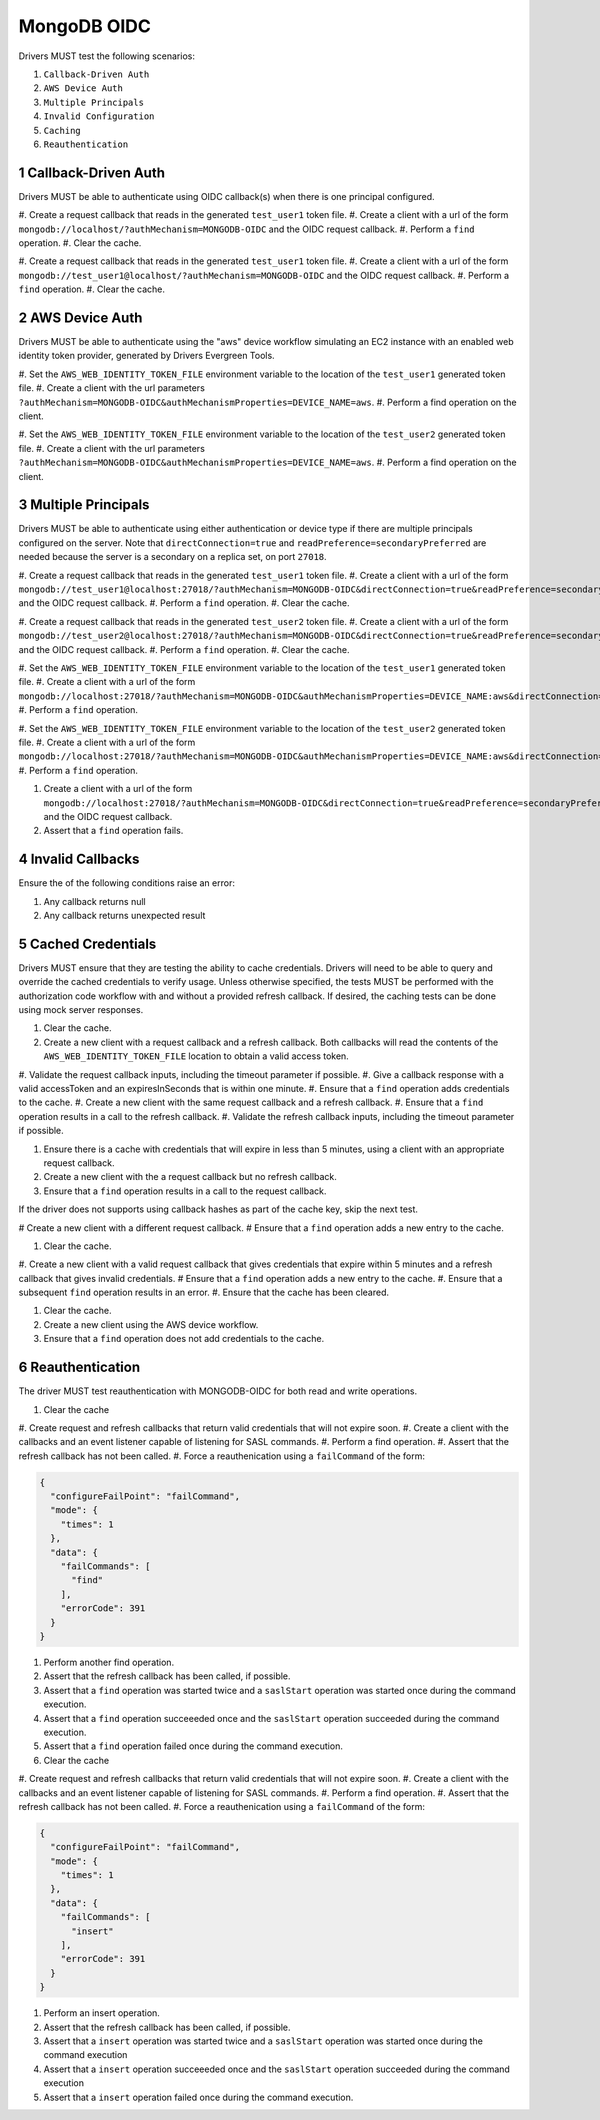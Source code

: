 ============
MongoDB OIDC
============

Drivers MUST test the following scenarios:

#. ``Callback-Driven Auth``
#. ``AWS Device Auth``
#. ``Multiple Principals``
#. ``Invalid Configuration``
#. ``Caching``
#. ``Reauthentication``


.. sectnum::


Callback-Driven Auth
====================

Drivers MUST be able to authenticate using OIDC callback(s) when there
is one principal configured.

#. Create a request callback that reads in the generated ``test_user1`` token
file.
#. Create a client with a url of the form  ``mongodb://localhost/?authMechanism=MONGODB-OIDC`` and the OIDC request callback.
#. Perform a ``find`` operation.
#. Clear the cache.

#. Create a request callback that reads in the generated ``test_user1`` token
file.
#. Create a client with a url of the form  ``mongodb://test_user1@localhost/?authMechanism=MONGODB-OIDC`` and the OIDC request callback.
#. Perform a ``find`` operation.
#. Clear the cache.


AWS Device Auth
===============

Drivers MUST be able to authenticate using the "aws" device workflow simulating
an EC2 instance with an enabled web identity token provider, generated by
Drivers Evergreen Tools.

#. Set the ``AWS_WEB_IDENTITY_TOKEN_FILE`` environment variable to the location
of the ``test_user1`` generated token file.
#. Create a client with the url parameters ``?authMechanism=MONGODB-OIDC&authMechanismProperties=DEVICE_NAME=aws``.
#. Perform a find operation on the client.

#. Set the ``AWS_WEB_IDENTITY_TOKEN_FILE`` environment variable to the location
of the ``test_user2`` generated token file.
#. Create a client with the url parameters ``?authMechanism=MONGODB-OIDC&authMechanismProperties=DEVICE_NAME=aws``.
#. Perform a find operation on the client.


Multiple Principals
===================

Drivers MUST be able to authenticate using either authentication or device
type if there are multiple principals configured on the server.  Note that
``directConnection=true`` and ``readPreference=secondaryPreferred`` are needed because the server is a secondary on a replica set, on port ``27018``.

#. Create a request callback that reads in the generated ``test_user1`` token
file.
#. Create a client with a url of the form  ``mongodb://test_user1@localhost:27018/?authMechanism=MONGODB-OIDC&directConnection=true&readPreference=secondaryPreferred`` and the OIDC request callback.
#. Perform a ``find`` operation.
#. Clear the cache.

#. Create a request callback that reads in the generated ``test_user2`` token
file.
#. Create a client with a url of the form  ``mongodb://test_user2@localhost:27018/?authMechanism=MONGODB-OIDC&directConnection=true&readPreference=secondaryPreferred`` and the OIDC request callback.
#. Perform a ``find`` operation.
#. Clear the cache.

#. Set the ``AWS_WEB_IDENTITY_TOKEN_FILE`` environment variable to the location
of the ``test_user1`` generated token file.
#. Create a client with a url of the form ``mongodb://localhost:27018/?authMechanism=MONGODB-OIDC&authMechanismProperties=DEVICE_NAME:aws&directConnection=true&readPreference=secondaryPreferred``.
#. Perform a ``find`` operation.

#. Set the ``AWS_WEB_IDENTITY_TOKEN_FILE`` environment variable to the location
of the ``test_user2`` generated token file.
#. Create a client with a url of the form ``mongodb://localhost:27018/?authMechanism=MONGODB-OIDC&authMechanismProperties=DEVICE_NAME:aws&directConnection=true&readPreference=secondaryPreferred``.
#. Perform a ``find`` operation.

#. Create a client with a url of the form  ``mongodb://localhost:27018/?authMechanism=MONGODB-OIDC&directConnection=true&readPreference=secondaryPreferred`` and the OIDC request callback.
#. Assert that a ``find`` operation fails.


Invalid Callbacks
=================

Ensure the of the following conditions raise an error:

#. Any callback returns null
#. Any callback returns unexpected result

Cached Credentials
==================

Drivers MUST ensure that they are testing the ability to cache credentials.
Drivers will need to be able to query and override the cached credentials to
verify usage.  Unless otherwise specified, the tests MUST be performed with
the authorization code workflow with and without a provided refresh callback.
If desired, the caching tests can be done using mock server responses.

#. Clear the cache.
#. Create a new client with a request callback and a refresh callback.  Both callbacks will read the contents of the ``AWS_WEB_IDENTITY_TOKEN_FILE`` location to obtain a valid access token.
#. Validate the request callback inputs, including the timeout parameter if
possible.
#. Give a callback response with a valid accessToken and an expiresInSeconds
that is within one minute.
#. Ensure that a ``find`` operation adds credentials to the cache.
#. Create a new client with the same request callback and a refresh callback.
#. Ensure that a ``find`` operation results in a call to the refresh callback.
#. Validate the refresh callback inputs, including the timeout parameter if
possible.

#. Ensure there is a cache with credentials that will expire in less than 5 minutes, using a client with an appropriate request callback.
#. Create a new client with the a request callback but no refresh callback.
#. Ensure that a ``find`` operation results in a call to the request callback.

If the driver does not supports using callback hashes as part of the cache key,
skip the next test.

# Create a new client with a different request callback.
# Ensure that a ``find`` operation adds a new entry to the cache.

#. Clear the cache.
#. Create a new client with a valid request callback that gives credentials that expire within 5 minutes and a refresh callback that gives invalid
credentials.
# Ensure that a ``find`` operation adds a new entry to the cache.
#. Ensure that a subsequent ``find`` operation results in an error.
#. Ensure that the cache has been cleared.

#. Clear the cache.
#. Create a new client using the AWS device workflow.
#. Ensure that a ``find`` operation does not add credentials to the cache.

Reauthentication
================

The driver MUST test reauthentication with MONGODB-OIDC for both read
and write operations.

#. Clear the cache
#. Create request and refresh callbacks that return valid credentials
that will not expire soon.
#. Create a client with the callbacks and an event listener capable
of listening for SASL commands.
#. Perform a find operation.
#. Assert that the refresh callback has not been called.
#. Force a reauthenication using a ``failCommand`` of the form:

.. code:: javascript

    {
      "configureFailPoint": "failCommand",
      "mode": {
        "times": 1
      },
      "data": {
        "failCommands": [
          "find"
        ],
        "errorCode": 391
      }
    }

#. Perform another find operation.
#. Assert that the refresh callback has been called, if possible.
#. Assert that a ``find`` operation was started twice and a ``saslStart`` operation was started once during the command execution.
#. Assert that a ``find`` operation succeeeded once and the ``saslStart`` operation succeeded during the command execution.
#. Assert that a ``find`` operation failed once during the command execution.


#. Clear the cache
#. Create request and refresh callbacks that return valid credentials
that will not expire soon.
#. Create a client with the callbacks and an event listener capable
of listening for SASL commands.
#. Perform a find operation.
#. Assert that the refresh callback has not been called.
#. Force a reauthenication using a ``failCommand`` of the form:

.. code:: javascript

    {
      "configureFailPoint": "failCommand",
      "mode": {
        "times": 1
      },
      "data": {
        "failCommands": [
          "insert"
        ],
        "errorCode": 391
      }
    }

#. Perform an insert operation.
#. Assert that the refresh callback has been called, if possible.
#. Assert that a ``insert`` operation was started twice and a ``saslStart`` operation was started once  during the command execution
#. Assert that a ``insert`` operation succeeeded once and the ``saslStart`` operation succeeded  during the command execution
#. Assert that a ``insert`` operation failed once during the command execution.
